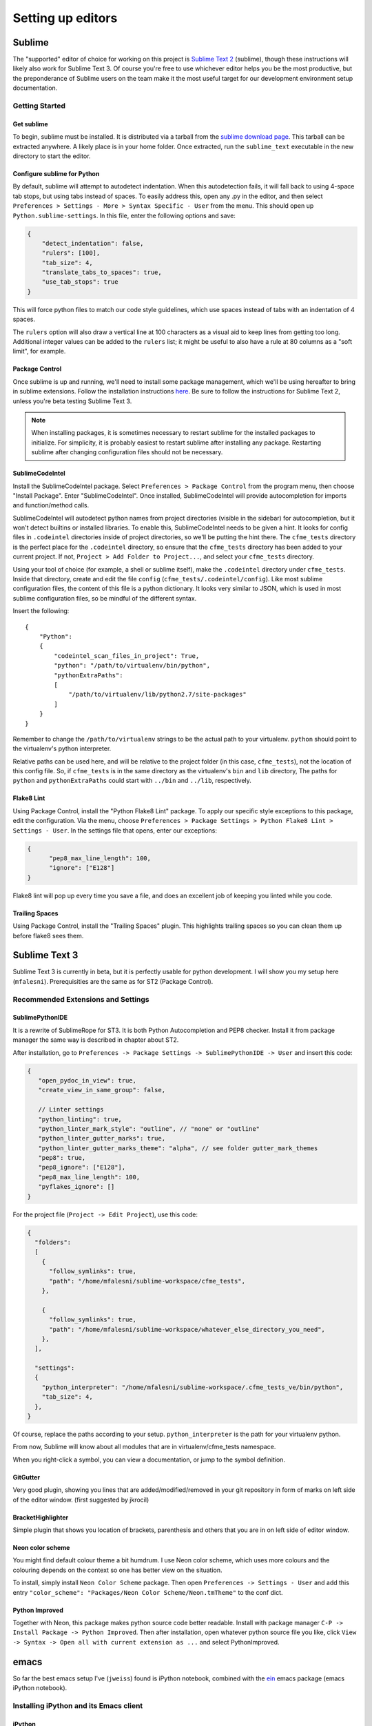 Setting up editors
==================

Sublime
-------

The "supported" editor of choice for working on this project is
`Sublime Text 2 <http://www.sublimetext.com>`_ (sublime), though these instructions will likely
also work for Sublime Text 3. Of course you're free to use whichever
editor helps you be the most productive, but the preponderance of Sublime users on the team
make it the most useful target for our development environment setup documentation.

Getting Started
^^^^^^^^^^^^^^^

Get sublime
"""""""""""

To begin, sublime must be installed. It is distributed via a tarball from the
`sublime download page <http://www.sublimetext.com/2>`_. This tarball can be extracted anywhere.
A likely place is in your home folder. Once extracted, run the ``sublime_text`` executable in the
new directory to start the editor.

Configure sublime for Python
""""""""""""""""""""""""""""

By default, sublime will attempt to autodetect indentation. When this autodetection fails,
it will fall back to using 4-space tab stops, but using tabs instead of spaces. To easily
address this, open any .py in the editor, and then select ``Preferences > Settings - More >
Syntax Specific - User`` from the menu. This should open up ``Python.sublime-settings``.
In this file, enter the following options and save:

.. code-block:: json

  {
      "detect_indentation": false,
      "rulers": [100],
      "tab_size": 4,
      "translate_tabs_to_spaces": true,
      "use_tab_stops": true
  }

This will force python files to match our code style guidelines, which use spaces instead of
tabs with an indentation of 4 spaces.

The ``rulers`` option will also draw a vertical line at 100 characters as a visual aid to keep
lines from getting too long. Additional integer values can be added to the ``rulers`` list; it
might be useful to also have a rule at 80 columns as a "soft limit", for example.

Package Control
"""""""""""""""

Once sublime is up and running, we'll need to install some package management, which we'll be
using hereafter to bring in sublime extensions. Follow the installation instructions
`here <https://sublime.wbond.net/installation#st2>`_. Be sure to follow the instructions for
Sublime Text 2, unless you're beta testing Sublime Text 3.

.. note:: When installing packages, it is sometimes necessary to restart sublime for the
   installed packages to initialize. For simplicity, it is probably easiest to restart sublime
   after installing any package. Restarting sublime after changing configuration files should
   not be necessary.

SublimeCodeIntel
""""""""""""""""

Install the SublimeCodeIntel package. Select ``Preferences > Package Control`` from the program
menu, then choose "Install Package". Enter "SublimeCodeIntel". Once installed, SublimeCodeIntel
will provide autocompletion for imports and function/method calls.

SublimeCodeIntel will autodetect python names from project directories (visible in the sidebar)
for autocompletion, but it won't detect builtins or installed libraries. To enable this,
SublimeCodeIntel needs to be given a hint. It looks for config files in ``.codeintel`` directories
inside of project directories, so we'll be putting the hint there. The ``cfme_tests`` directory
is the perfect place for the ``.codeintel`` directory,  so ensure that the ``cfme_tests`` directory
has been added to your current project. If not, ``Project > Add Folder to Project...``, and select
your ``cfme_tests`` directory.

Using your tool of choice (for example, a shell or sublime itself), make the ``.codeintel`` directory
under ``cfme_tests``. Inside that directory, create and edit the file
``config`` (``cfme_tests/.codeintel/config``). Like most sublime configuration files, the content of
this file is a python dictionary. It looks very similar to JSON, which is used in most
sublime configuration files, so be mindful of the different syntax.

Insert the following::

  {
      "Python":
      {
          "codeintel_scan_files_in_project": True,
          "python": "/path/to/virtualenv/bin/python",
          "pythonExtraPaths":
          [
              "/path/to/virtualenv/lib/python2.7/site-packages"
          ]
      }
  }

Remember to change the ``/path/to/virtualenv`` strings to be the actual path to your virtualenv.
``python`` should point to the virtualenv's python interpreter.

Relative paths can be used here, and will be relative to the project folder (in this case,
``cfme_tests``), not the location of this config file. So, if ``cfme_tests`` is in the same
directory as the virtualenv's ``bin`` and ``lib`` directory, The paths for ``python`` and
``pythonExtraPaths`` could start with ``../bin`` and ``../lib``, respectively.

Flake8 Lint
"""""""""""

Using Package Control, install the "Python Flake8 Lint" package. To apply our specific style
exceptions to this package, edit the configuration. Via the menu, choose ``Preferences >
Package Settings > Python Flake8 Lint > Settings - User``. In the settings file that opens,
enter our exceptions:

.. code-block:: json

  {
        "pep8_max_line_length": 100,
        "ignore": ["E128"]
  }

Flake8 lint will pop up every time you save a file, and does an excellent job of keeping you
linted while you code.

Trailing Spaces
"""""""""""""""

Using Package Control, install the "Trailing Spaces" plugin. This highlights trailing spaces
so you can clean them up before flake8 sees them.

Sublime Text 3
--------------

Sublime Text 3 is currently in beta, but it is perfectly usable for python development. I will show
you my setup here (``mfalesni``). Prerequisities are the same as for ST2 (Package Control).

Recommended Extensions and Settings
^^^^^^^^^^^^^^^^^^^^^^^^^^^^^^^^^^^

SublimePythonIDE
""""""""""""""""
It is a rewrite of SublimeRope for ST3. It is both Python Autocompletion and PEP8 checker.
Install it from package manager the same way is described in chapter about ST2.

After installation, go to ``Preferences -> Package Settings -> SublimePythonIDE -> User`` and insert
this code:

.. code-block:: json

   {
      "open_pydoc_in_view": true,
      "create_view_in_same_group": false,

      // Linter settings
      "python_linting": true,
      "python_linter_mark_style": "outline", // "none" or "outline"
      "python_linter_gutter_marks": true,
      "python_linter_gutter_marks_theme": "alpha", // see folder gutter_mark_themes
      "pep8": true,
      "pep8_ignore": ["E128"],
      "pep8_max_line_length": 100,
      "pyflakes_ignore": []
   }

For the project file (``Project -> Edit Project``), use this code:

.. code-block:: json

   {
     "folders":
     [
       {
         "follow_symlinks": true,
         "path": "/home/mfalesni/sublime-workspace/cfme_tests",
       },

       {
         "follow_symlinks": true,
         "path": "/home/mfalesni/sublime-workspace/whatever_else_directory_you_need",
       },
     ],

     "settings":
     {
       "python_interpreter": "/home/mfalesni/sublime-workspace/.cfme_tests_ve/bin/python",
       "tab_size": 4,
     },
   }


Of course, replace the paths according to your setup. ``python_interpreter`` is the path for your
virtualenv python.

From now, Sublime will know about all modules that are in virtualenv/cfme_tests namespace.

When you right-click a symbol, you can view a documentation, or jump to the symbol definition.

GitGutter
"""""""""
Very good plugin, showing you lines that are added/modified/removed in your git repository in form
of marks on left side of the editor window. (first suggested by jkrocil)

BracketHighlighter
""""""""""""""""""
Simple plugin that shows you location of brackets, parenthesis and others that you are in on left
side of editor window.

Neon color scheme
"""""""""""""""""
You might find default colour theme a bit humdrum. I use Neon color scheme, which uses more colours
and the colouring depends on the context so one has better view on the situation.

To install, simply install ``Neon Color Scheme`` package. Then open ``Preferences -> Settings - User``
and add this entry ``"color_scheme": "Packages/Neon Color Scheme/Neon.tmTheme"`` to the conf dict.

Python Improved
"""""""""""""""""
Together with Neon, this package makes python source code better readable. Install with package
manager ``C-P -> Install Package -> Python Improved``. Then after installation, open whatever
python source file you like, click ``View -> Syntax -> Open all with current extension as ...`` and
select PythonImproved.


emacs
-----

So far the best emacs setup I've (``jweiss``) found is iPython notebook, combined with the `ein
<http://tkf.github.io/emacs-ipython-notebook/>`_ emacs package (emacs iPython notebook).

Installing iPython and its Emacs client
^^^^^^^^^^^^^^^^^^^^^^^^^^^^^^^^^^^^^^^

iPython 
"""""""

See the install `docs <http://ipython.org/install.html>`_.

ein
"""

`Emacs iPython Notebook <http://tkf.github.io/emacs-ipython-notebook/>`_ is the emacs client for
iPython.

The official ein package does not work with the latest ipython. I built a package from the `fork
<https://github.com/millejoh/emacs-ipython-notebook>`_ of ein that does work.  You can get the
package from the internal repository listed below.  You should also add the `Melpa
<http://melpa.milkbox.net/#/>`_ repository.


.. code-block:: cl

 (add-to-list 'package-archives
   '("melpa" . "http://melpa.milkbox.net/packages/") t)
 (add-to-list 'package-archives
   '("jweiss" . "http://qeblade5.rhq.lab.eng.bos/isos/emacs-package-archive/") t)

You can then run ``M-x package-install``, ``ein`` in emacs to install ein.

Then in a shell somewhere, you can start up iPython notebook process.  This is the python process
that will intepret all the code you will be sending it.

.. code-block:: bash

   $ source ~/my-virtual-env/bin/activate
   $ cd ~/my-project
   $ ipython notebook

Then in emacs, run ``M-x ein:notebooklist-open``.  It will prompt you for a port (default 8888).
This will bring up the EIN environment, where you can evaluate python snippets (and edit them and
evaluate them again).  You can also save the notebook to use your snippets again later.  The outputs
are also saved.

Starting iPython from within Emacs
""""""""""""""""""""""""""""""""""

I wrote a little bit of elisp to start a iPython notebook process for you from within emacs.  It's
easier than having to type shell commands every time.  It requires the ``magit`` package, which I
highly recommend (it is a git client for emacs).

.. code-block:: cl

   (autoload 'magit-get-top-dir "magit" nil t)

   (defun magit-project-dir ()
     (magit-get-top-dir (file-name-directory (or (buffer-file-name) default-directory))))

   (defun start-ipython-current-project (virtualenv-dir)
     (interactive
      (let ((d (read-directory-name "VirtualEnv dir: " "~/.virtualenvs/" nil t)))
        (list d)))
     (save-excursion
       (let ((buf (get-buffer-create
                   (generate-new-buffer-name (file-name-nondirectory
                                              (directory-file-name (file-name-directory (magit-project-dir))))))))
         (shell buf)
         (process-send-string buf (format ". %s/bin/activate\n" virtualenv-dir))
         (process-send-string buf (format "cd %s;ipython notebook\n" (magit-project-dir))))))


To use the above snippet,

* Go to any buffer that's visiting any file in your project (or any buffer whose ``pwd`` is in your project)
* ``M-x start-ipython-current-project``
* At the prompt, input the directory where your virtualenv lives

It will start ipython in emacs' shell buffer.

Autosave Notebooks
""""""""""""""""""

Unlike the iPython web interface, ein does not autosave notebooks by default.  Here is a snippet
that will enable autosave (notebooks are saved every time you execute a cell)

.. code-block:: cl

  ;; ein save worksheet after running cell
  (eval-after-load 'ein-multilang
    '(defadvice ein:cell-execute (after ein:save-worksheet-after-execute activate)
       (ein:notebook-save-notebook-command)))


Flake8 Lint
^^^^^^^^^^^

Flycheck is recommended because it highlights the column where the problem occurs instead of just the line.

Run ``M-x package-install``, ``flycheck``, and see the `Flycheck homepage <https://github.com/flycheck/flycheck>`_.

You can use the global mode as described on the homepage, or to just enable flymake for python files

.. code-block:: cl

  (autoload 'flycheck "flycheck-mode")
  (eval-after-load 'python
    '(add-hook 'python-mode-hook 'flycheck-mode))

Recommended
^^^^^^^^^^^

:Magit:

   Emacs client for git and a huge time saver.  All git commands are a single keypress, pretty views
   of diffs, branches, remotes, etc.  Package is ``magit``.

:Ido and Smex:

   ``ido`` package (now built into emacs) for filename and buffer name completion, ``smex`` for
   ``M-x`` command completion.

:Smartparens: 

   Inserts parens, brackets, quotes, etc in pairs.  Keeps parens balanced, allows you to edit
   paren-delimited structures logically instead of as plain text (designed for lisp but also works
   on html, xml, json, etc).  Replaces paredit, an older and more well-known tool that does the same
   thing.  Package ``smartparens``.

:Autocomplete: 

   Code completion for emacs.  Package is called ``autocomplete``, see ``ein`` docs for how to enable in
   python buffers.

:Undo Tree:

   Edit with confidence! Keeps track of all your buffer changes, even stuff you undid and re-did on
   top of.  Package is called ``undo-tree``.

:yagist:
   
   Create a github gist (paste) from a region or buffer with a single keypress, and the link to the
   gist is automatically inserted into the clipboard so you can easily paste it into IRC.

:Multiple cursors:

   Extremely powerful editing tool, best described with `this
   video. <http://emacsrocks.com/e13.html>`_ Package is ``multiple-cursors``.
